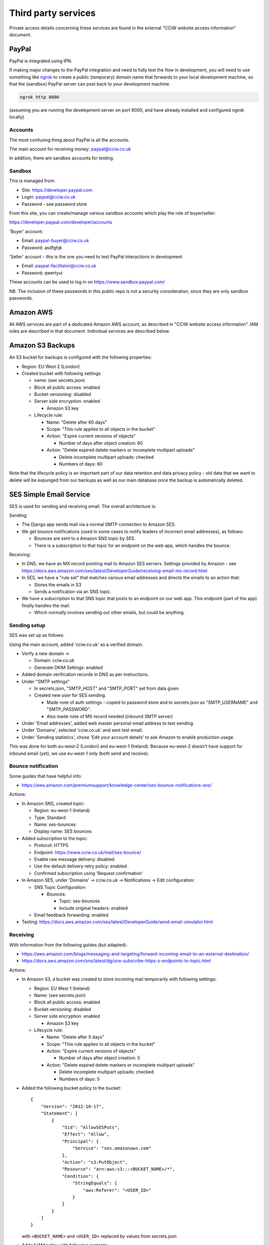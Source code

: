 Third party services
====================

Private access details concerning these services are found in the external
"CCiW website access information" document.

PayPal
------

PayPal is integrated using IPN.

If making major changes to the PayPal integration and need to fully test the
flow in development, you will need to use something like `ngrok
<https://ngrok.com/docs/secure-tunnels/tunnels/>`_ to create a public (temporary) domain name that forwards
to your local development machine, so that the (sandbox) PayPal server can post
back to your development machine.

.. code-block:: shell

   ngrok http 8000

(assuming you are running the development server on port 8000, and have already
installed and configured ngrok locally)

Accounts
~~~~~~~~

The most confusing thing about PayPal is all the accounts.

The main account for receiving money: paypal@cciw.co.uk

In addition, there are sandbox accounts for testing.

Sandbox
~~~~~~~

This is managed from:

* Site: https://developer.paypal.com
* Login: paypal@cciw.co.uk
* Password - see password store

From this site, you can create/manage various sandbox accounts which play the
role of buyer/seller:

https://developer.paypal.com/developer/accounts

'Buyer' account:

* Email: paypal-buyer@cciw.co.uk
* Password: asdfghjk

'Seller' account - this is the one you need to test PayPal interactions in development

* Email: paypal-facilitator@cciw.co.uk
* Password: qwertyui

These accounts can be used to log in on https://www.sandbox.paypal.com/

NB. The inclusion of these passwords in this public repo is not a security
consideration, since they are only sandbox passwords.

Amazon AWS
----------

All AWS services are part of a dedicated Amazon AWS account, as described in
"CCiW website access information". IAM roles are described in that document.
Individual services are described below.

Amazon S3 Backups
-----------------

An S3 bucket for backups is configured with the following properties:

* Region: EU West 2 (London)
* Created bucket with following settings

  * name: (see secrets.json)
  * Block all public access: enabled
  * Bucket versioning: disabled
  * Server side encryption: enabled

    * Amazon S3 key

  * Lifecycle rule:

    * Name: "Delete after 60 days"
    * Scope: "This rule applies to all objects in the bucket"
    * Action: "Expire current versions of objects"

      * Number of days after object creation: 60

    * Action: "Delete expired delete markers or incomplete multipart uploads"

      * Delete incomplete multipart uploads: checked
      * Numbers of days: 60

Note that the lifecycle policy is an important part of our data retention and
data privacy policy - old data that we want to delete will be expunged from our
backups as well as our main database once the backup is automatically deleted.

SES Simple Email Service
------------------------

SES is used for sending and receiving email. The overall architecture is:

Sending:

* The Django app sends mail via a normal SMTP connection to Amazon SES.
* We get bounce notifications (used in some cases to notify leaders of incorrect
  email addresses), as follows:

  * Bounces are sent to a Amazon SNS topic by SES.
  * There is a subscription to that topic for an endpoint on the web app,
    which handles the bounce.

Receiving:

* In DNS, we have an MX record pointing mail to Amazon SES servers. Settings
  provided by Amazon - see
  https://docs.aws.amazon.com/ses/latest/DeveloperGuide/receiving-email-mx-record.html

* In SES, we have a "rule set" that matches various email addresses and
  directs the emails to an action that:

  * Stores the emails in S3
  * Sends a notification via an SNS topic.

* We have a subscription to that SNS topic that posts to an endpoint on our web
  app. This endpoint (part of the app) finally handles the mail.

  * Which normally involves sending out other emails, but could be anything.


Sending setup
~~~~~~~~~~~~~

SES was set up as follows:

Using the main account, added 'cciw.co.uk' as a verified domain.

* Verify a new domain ->

  * Domain: cciw.co.uk
  * Generate DKIM Settings: enabled

* Added domain verification records in DNS as per instructions.

* Under "SMTP settings"

  * In secrets.json, "SMTP_HOST" and "SMTP_PORT" set from data given

  * Created new user for SES sending.

    * Made note of auth settings - copied to password store and to secrets.json as
      "SMTP_USERNAME" and "SMTP_PASSWORD".

    * Also made note of MX record needed (inbound SMTP server)

* Under 'Email addresses', added web master personal email address to test
  sending.

* Under 'Domains', selected 'cciw.co.uk' and sent test email.

* Under 'Sending statistics', chose 'Edit your account details' to ask Amazon to
  enable production usage.

This was done for both eu-west-2 (London) and eu-west-1 (Ireland). Because
eu-west-2 doesn't have support for inbound email (yet), we use eu-west-1 only
(both send and receive).

Bounce notification
~~~~~~~~~~~~~~~~~~~

Some guides that have helpful info:

* https://aws.amazon.com/premiumsupport/knowledge-center/ses-bounce-notifications-sns/

Actions:

* In Amazon SNS, created topic:

  * Region: eu-west-1 (Ireland)
  * Type: Standard
  * Name: ses-bounces
  * Display name: SES bounces

* Added subscription to the topic:

  * Protocol: HTTPS
  * Endpoint: https://www.cciw.co.uk/mail/ses-bounce/
  * Enable raw message delivery: disabled
  * Use the default delivery retry policy: enabled
  * Confirmed subscription using 'Request confirmation'

* In Amazon SES, under 'Domains' -> cciw.co.uk -> Notifications -> Edit configuration:

  * SNS Topic Configuration:

    * Bounces:

      * Topic: ses-bounces
      * Include original headers: enabled

  * Email feedback forwarding: enabled

* Testing: https://docs.aws.amazon.com/ses/latest/DeveloperGuide/send-email-simulator.html


Receiving
~~~~~~~~~

With information from the following guides (but adapted):

* https://aws.amazon.com/blogs/messaging-and-targeting/forward-incoming-email-to-an-external-destination/

* https://docs.aws.amazon.com/sns/latest/dg/sns-subscribe-https-s-endpoints-to-topic.html

Actions:

* In Amazon S3, a bucket was created to store incoming mail temporarily with following settings:

  * Region: EU West 1 (Ireland)
  * Name: (see secrets.json)
  * Block all public access: enabled
  * Bucket versioning: disabled
  * Server side encryption: enabled

    * Amazon S3 key

  * Lifecycle rule:

    * Name: "Delete after 5 days"
    * Scope: "This rule applies to all objects in the bucket"
    * Action: "Expire current versions of objects"

      * Number of days after object creation: 5

    * Action: "Delete expired delete markers or incomplete multipart uploads"

      * Delete incomplete multipart uploads: checked
      * Numbers of days: 5

* Added the following bucket policy to the bucket::

    {
        "Version": "2012-10-17",
        "Statement": [
            {
                "Sid": "AllowSESPuts",
                "Effect": "Allow",
                "Principal": {
                    "Service": "ses.amazonaws.com"
                },
                "Action": "s3:PutObject",
                "Resource": "arn:aws:s3:::<BUCKET_NAME>/*",
                "Condition": {
                    "StringEquals": {
                        "aws:Referer": "<USER_ID>"
                    }
                }
            }
        ]
    }

  with ``<BUCKET_NAME>`` and ``<USER_ID>`` replaced by values
  from secrets.json

* Added IAM policy with following contents::

    {
        "Version": "2012-10-17",
        "Statement": [
            {
                "Sid": "VisualEditor0",
                "Effect": "Allow",
                "Action": [
                    "logs:CreateLogStream",
                    "logs:CreateLogGroup",
                    "logs:PutLogEvents"
                ],
                "Resource": "*"
            },
            {
                "Sid": "VisualEditor1",
                "Effect": "Allow",
                "Action": [
                    "s3:GetObject",
                    "ses:SendRawEmail"
                ],
                "Resource": [
                    "arn:aws:s3:::<BUCKET_NAME>/*",
                    "arn:aws:ses:<REGION_NAME>:<USER_ID>:identity/*"
                ]
            }
        ]
    }

  with ``<BUCKET_NAME>``, ``<REGION_NAME>`` and ``<USER_ID>`` replaced by values
  from the secrets.json

  Named: incoming-mail-handler

  This role can be used for Lambda functions, and also for our own mail handing.


* Created ruleset:

  * Recipients:

    * webmaster@cciw.co.uk
    * webmaster@mailtest.cciw.co.uk

  * Actions:

    * S3

      * Bucket: <BUCKET_NAME>
      * Key prefix: <empty>
      * SNS topic:

        * Create New Topic:

          * Topic Name: ses-incoming-notification
          * Display Name: SES incoming notification
          * Copied notification ARN to secrets.json

  * Name: webmaster-forward

  * Enabled
  * Enable spam and virus checking: enabled

  * Added necessary permissions


* This ruleset and all rules were later recreated via a script, but it is easiest
  to setup notifications using the console.

* In Amazon SNS, for topic ses-incoming-notification:

  * Created subscription:

    * Protocol: HTTPS
    * Endpoint: https://www.cciw.co.uk/mail/ses-incoming-notification/
    * Enable raw message delivery: disabled
    * Use the default delivery retry policy: enabled

  * Chose 'Request confirmation' to send confirmation request to endpoint. This
    was initially done for development (see below), later for live endpoint.


Development
~~~~~~~~~~~

The above actions and configuration represent the final, production config. When
setting this up, it can help to do so from a development machine using test
values, especially if there is an existing setup that you are trying not to
disturb.

Here is how to do that:

* For sending SES email, you don't need to worry - you can send from
  ``@cciw.co.uk`` addresses from multiple different SMTP servers at the same
  time. When adding DNS records necessary for confirmation, simply add the new
  ones while leaving the old ones in place - they don't clash.

* For receiving, instead of adding an MX record for ``cciw.co.uk``, you can add
  one for ``mailtest.cciw.co.uk``, leaving the active cciw.co.uk record as it is
  until the end.

* When creating rule sets for receiving email and matching emails, use addresses
  like ``webmaster@mailtest.cciw.co.uk``.

* For testing the SNS subscription and the web app handler, use ngrok, and set
  up an HTTPS subscription to the SNS topic that posts to the ngrok address of
  your development server instead of the live one (which might not be deployed
  yet).

* If you want to test real email sending from a development machine, be sure to
  change ``cciw/settings.py`` so that you are using the real SMTP server
  ``EMAIL_BACKEND`` and not the dummy 'console' one.

* 'HTTPS endpoint' subscriptions to SNS topics have to be confirmed before they
  can be used. The ``@confirm_sns_subscriptions`` decorator does this
  automatically, assuming the endpoint is available (e.g. via ngrok if
  developing, or live on the production site). You may need to manually choose
  'Request confirmation' in the AWS console to trigger this.
